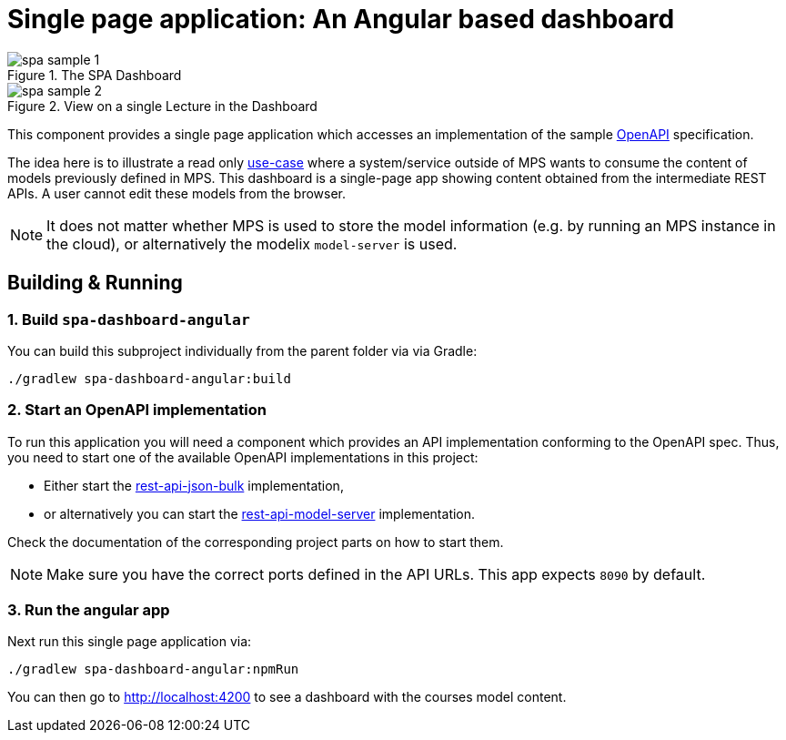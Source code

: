 = Single page application: An Angular based dashboard
:navtitle: Dashboard
:reftext: Dashboard

.The SPA Dashboard
image::spa-sample-1.png[]

.View on a single Lecture in the Dashboard
image::spa-sample-2.png[]


This component provides a single page application which accesses an implementation of the sample xref:samples:reference/openapi.adoc[OpenAPI] specification.

The idea here is to illustrate a read only xref:samples:explanation/usecase-1.adoc[use-case] where a system/service outside of MPS wants to consume the content of models previously defined in MPS.
This dashboard is a single-page app showing content obtained from the intermediate REST APIs.
A user cannot edit these models from the browser.

NOTE: It does not matter whether MPS is used to store the model information (e.g. by running an MPS instance in the cloud), or alternatively the modelix `model-server` is used.


== Building & Running

=== 1. Build `spa-dashboard-angular`

You can build this subproject individually from the parent folder via via Gradle:
```
./gradlew spa-dashboard-angular:build
```


=== 2. Start an OpenAPI implementation

To run this application you will need a component which provides an API implementation conforming to the OpenAPI spec.
Thus, you need to start one of the available OpenAPI implementations in this project:

* Either start the xref:samples:reference/rest-api-json-bulk.adoc[rest-api-json-bulk] implementation,
* or alternatively you can start the xref:samples:reference/rest-api-model-server[rest-api-model-server] implementation.

Check the documentation of the corresponding project parts on how to start them.

NOTE: Make sure you have the correct ports defined in the API URLs.
This app expects `8090` by default.

=== 3. Run the angular app

Next run this single page application via:

```
./gradlew spa-dashboard-angular:npmRun
```

You can then go to http://localhost:4200 to see a dashboard with the courses model content.

